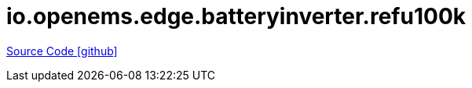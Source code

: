 = io.openems.edge.batteryinverter.refu100k

https://github.com/OpenEMS/openems/tree/develop/io.openems.edge.batteryinverter.refu100k[Source Code icon:github[]]